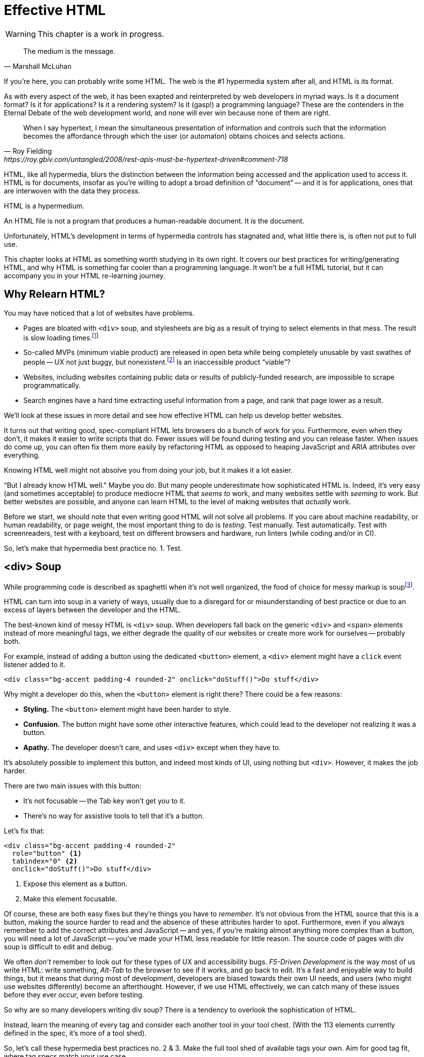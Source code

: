 
= Effective HTML
:chapter: 03
:url: ./effective-html/

WARNING: This chapter is a work in progress.

[quote, Marshall McLuhan]
The medium is the message.

If you're here, you can probably write some HTML.
The web is the #1 hypermedia system after all, and HTML is its format.

As with every aspect of the web, it has been exapted and reinterpreted by web developers in myriad ways.
Is it a document format?
Is it for applications?
Is it a rendering system?
Is it (gasp!) a programming language?
These are the contenders in the Eternal Debate of the web development world,
and none will ever win because none of them are right.

[quote, Roy Fielding, https://roy.gbiv.com/untangled/2008/rest-apis-must-be-hypertext-driven#comment-718]
____
When I say hypertext, I mean the simultaneous presentation of information and controls such that the information becomes the affordance through which the user (or automaton) obtains choices and selects actions.
____

HTML, like all hypermedia, blurs the distinction between the information being accessed and the application used to access it. HTML is for documents, insofar as you're willing to adopt a broad definition of "`document`" -- and it is for applications, ones that are interwoven with the data they process.

HTML is a hypermedium.

An HTML file is not a program that produces a human-readable document.
It _is_ the document.

Unfortunately, HTML's development in terms of hypermedia controls has stagnated
and, what little there is, is often not put to full use.

This chapter looks at HTML as something worth studying in its own right.
It covers our best practices for writing/generating HTML,
and why HTML is something far cooler than a programming language.
It won't be a full HTML tutorial, but it can accompany you in your HTML re-learning journey.


== Why Relearn HTML?

You may have noticed that a lot of websites have problems.

 - Pages are bloated with `<div>` soup, and stylesheets are big as a result of trying to select elements in that mess. The result is slow loading times.footnote:[https://almanac.httparchive.org/en/2020/markup] 
 - So-called MVPs (minimum viable product) are released in open beta while being completely unusable by vast swathes of people -- UX not just buggy, but nonexistent.footnote:[https://adrianroselli.com/2022/11/accessibility-gaps-in-mvps.html] Is an inaccessible product "`viable`"?
 - Websites, including websites containing public data or results of publicly-funded research, are impossible to scrape programmatically.
 - Search engines have a hard time extracting useful information from a page, and rank that page lower as a result. 

We'll look at these issues in more detail and see how effective HTML can help us develop better websites.

It turns out that writing good, spec-compliant HTML lets browsers do a bunch of work for you. Furthermore, even when they don't, it makes it easier to write scripts that do. Fewer issues will be found during testing and you can release faster. When issues do come up, you can often fix them more easily by refactoring HTML as opposed to heaping JavaScript and ARIA attributes over everything.

Knowing HTML well might not absolve you from doing your job, but it makes it a lot easier.

"`But I already know HTML well.`"
Maybe you do.
But many people underestimate how sophisticated HTML is.
Indeed, it's very easy (and sometimes acceptable) to produce mediocre HTML that _seems to_ work,
and many websites settle with _seeming to_ work.
But better websites are possible, and anyone can learn HTML to the level of making websites that _actually_ work.

Before we start, we should note that even writing good HTML will not solve all problems.
If you care about machine readability, or human readability, or page weight, the most important thing to do is _testing_.
Test manually.
Test automatically.
Test with screenreaders, test with a keyboard, test on different browsers and hardware, run linters (while coding and/or in CI).

// TODO: ?
So, let's make that hypermedia best practice no. 1. 
Test.

== <div> Soup

While programming code is described as spaghetti when it's not well organized,
the food of choice for messy markup is soupfootnote:[hence BeautifulSoup, the web scraping library.].

HTML can turn into soup in a variety of ways,
usually due to a disregard for or misunderstanding of best practice
or due to an excess of layers between the developer and the HTML.

The best-known kind of messy HTML is `<div>` soup.
When developers fall back on the generic `<div>` and `<span>` elements instead of more meaningful tags,
we either degrade the quality of our websites or create more work for ourselves -- probably both.

For example, instead of adding a button using the dedicated `<button>` element,
a `<div>` element might have a `click` event listener added to it.

[source,html]
----
<div class="bg-accent padding-4 rounded-2" onclick="doStuff()">Do stuff</div>
----

Why might a developer do this, when the `<button>` element is right there?
There could be a few reasons:

 * *Styling.* The `<button>` element might have been harder to style.
 * *Confusion.* The button might have some other interactive features, which could lead to the developer not realizing it was a button.
 * *Apathy.* The developer doesn't care, and uses `<div>` except when they have to.

It's absolutely possible to implement this button, and indeed most kinds of UI, using nothing but `<div>`.
However, it makes the job harder.

There are two main issues with this button:

* It's not focusable -- the Tab key won't get you to it.
* There's no way for assistive tools to tell that it's a button.

Let's fix that:

[source,html]
----
<div class="bg-accent padding-4 rounded-2"
  role="button" <1>
  tabindex="0" <2>
  onclick="doStuff()">Do stuff</div>
----
<1> Expose this element as a button.
<2> Make this element focusable.

Of course, these are both easy fixes but they're things you have to _remember_.
It's not obvious from the HTML source that this is a button,
making the source harder to read and the absence of these attributes harder to spot.
Furthermore, even if you always remember to add the correct attributes and JavaScript
-- and yes, if you're making almost anything more complex than a button, you will need a lot of JavaScript --
you've made your HTML less readable for little reason.
The source code of pages with div soup is difficult to edit and debug.

// TODO: maybe point to an example from contact.app code. ch8 progress bar?
We often _don't_ remember to look out for these types of UX and accessibility bugs.
[.dfn]_F5-Driven Development_ is the way most of us write HTML:
write something, _Alt-Tab_ to the browser to see if it works, and go back to edit.
It's a fast and enjoyable way to build things,
but it means that during most of development,
developers are biased towards their own UI needs,
and users (who might use websites differently) become an afterthought.
However, if we use HTML effectively, we can catch many of these issues before they ever occur, even before testing.

So why are so many developers writing div soup?
There is a tendency to overlook the sophistication of HTML. 

Instead, learn the meaning of every tag and consider each another tool in your tool chest. (With the 113 elements currently defined in the spec, it's more of a tool shed).

// TODO: having 2nd thoughts about this. design-notes concept better?
So, let's call these hypermedia best practices no. 2 & 3. 
Make the full tool shed of available tags your own.
Aim for good tag fit, where tag specs match your use case.

// check: add Markdown Soup heading?
[.dfn]_Markdown soup_ is the lesser known sibling of `<div>` soup.
This is the result of web developers limiting themselves to the set of elements that the Markdown language provides shorthand for,
even when these elements are incorrect.
Consider the following example of an IEEE-style citation:

[source,markdown]
----
[1] C.H. Gross, A. Stepinski, and D. Akşimşek, <1>
_Hypermedia Systems_, <2>
Bozeman, MT, USA: Big Sky Software.
Available: <https://hypermedia.systems/>
----
<1> The reference number is written in brackets.
<2> Underscores around the book title creates an <em> element.

Here, <em> is used because it's the only Markdown element that is presented in italics by default.
This indicates that the book title is being stressed, but the purpose is to mark it as the title of a work.
HTML has the `<cite>` element that's intended for this exact purpose.

Furthermore, even though this is a numbered list perfect for the `<ol>` element, which Markdown supports, plain text is used for the reference numbers instead.
Why could this be?
The IEEE citation style requires that these numbers are presented in square brackets.
This could be achieved on an `<ol>` with CSS,
but Markdown doesn't have a way to add a class to elements meaning the square brackets would apply to all ordered lists.

[.info]
****
We call `<ol>` and `<ul>` "ordered" and "unordered" lists. Both are actually ordered, however, and the difference is whether the place of a particular element is significant. For instance, instructions should usually be marked up with `<ol>` since it may contain references like "Repeat steps 3 to 5". If we were using a style like APA in our reference list, where citations are not referenced by number, we would use an `<ul>`.
****

Don't shy away from using embedded HTML in Markdown.
For larger sites, also consider Markdown extensions.

[source,markdown]
----
{.ieee-reference-list} <1>
1. C.H. Gross, A. Stepinski, and D. Akşimşek, <2>
   <cite>Hypermedia Systems</cite>, <3>
   Bozeman, MT, USA: Big Sky Software.
   Available: <https://hypermedia.systems/>
----
<1> Many Markdown dialects let us add ids, classes and attributes using curly braces.
<2> We can now use the <ol> element, and create the brackets in CSS.
<3> We use `<cite>` to mark the title of the work being cited (not the whole citation!)

You can also use custom processors to produce extra-detailed HTML instead of writing it by hand:

[source,markdown]
----
{% reference_list %} <1>
[hypers2023]: <2>
C.H. Gross, A. Stepinski, and D. Akşimşek, _Hypermedia Systems_,
Bozeman, MT, USA: Big Sky Software, 2023.
Available: <https://hypermedia.systems/>
{% end %}
----
<1> `reference_list` is a macro that will transform the plain text to highly-detailed HTML.
<2> A processor can also resolve identifiers, so we don't have to manually keep the reference list in order and the in-text citations in sync.


=== Remedy: Stay Close to the Output

[quote, Manuel Matuzović, 'https://www.matuzo.at/blog/2023/single-page-applications-criticism[Why I\'m not the biggest fan of Single Page Applications]']
The fact that the HTML document is something that you barely touch, because everything you need in there will be injected via JavaScript, puts the document and the page structure out of focus.

In order to avoid `<div>` soup (or Markdown soup, or similar), you need to constantly be aware what kind of markup you're producing and be able to change it.

Web frameworks, particularly SPA frameworksfootnote:[
This also applies to frameworks like Next and Remix that use SPA technologies like React to render static HTML.],
can have a tall tower of abstraction between the code the developer writes and the generated markup.
While these abstractions can allow developers to create richer UI or work faster,
their pervasiveness means that they can lose sight of the actual HTML (and JavaScript) being sent to clients.
Without diligent testing, this leads to inaccessibility, poor SEO, and bloat.

For example, a popular concept found in many frameworks is _components_.
Components encapsulate a section of a page along with its dynamic behavior.
While encapsulating behavior is a good way to organize code,
they also separate elements from their surrounding context,
which can lead to wrong or inadequate relationships between elements.
The result is what one might call [.dfn]_component soup_,
where information is hidden in component state,
rather than being present in the HTML, which is now incomprehensible due to missing context.
In our Client Side Scripting chapter, we'll look at alternatives to component-based frameworks that can be used to avoid these shortcomings.

To be abundantly clear, components aren't the cause of all div soup.
Not even most of it.
The root cause is the fact that HTML is falsely believed to be very simple,
and as a result, developers and organizations don't invest in learning and applying HTML skills.
However, don't reach for components for reuse without considering other options.
Lower-level mechanisms usually (allow you to) produce better HTML.

Components, when used well, can actually _improve_ the clarity of your HTML.
To decide if a component is appropriate for your use case, a good rule of thumb is to ask:
"`Could this reasonably be a built-in HTML element?`"
For example, a code editor is a good candidate,
since HTML already has `<textarea>` and `contenteditable` elements.
In addition, a fully-featured code editor will have many child elements that won't provide much information anyway.
We can use features like
link:https://developer.mozilla.org/en-US/docs/Web/Web_Components/Using_shadow_DOM[Shadow DOM]
to encapsulate these elementsfootnote:[
Beware that Shadow DOM is a newer web platform feature that's still in development at the time of writing.
In particular, there are some accessibility bugs that may occur when elements inside and outside the shadow root interact.].
We can create a
link:https://developer.mozilla.org/en-US/docs/Web/Web_Components/Using_custom_elements[custom element],
`<code-area>`, that we can drop into our page whenever we want.
See how we're _extending_ HTML, rather than abstracting it away.

// TODO:
Hypermedia best practice no. 4:
Stay aware of HTML markup you're producing and be able to change it.

.Web Components
****
Web Components is the collective name of a few standards;
Custom Elements and Shadow DOM, and `<template>` and `<slot>`.

All of these standards bring useful capabilities to the table.
`<template>` elements remove their contents from the document, while still parsing them as HTML (unlike comments) and making them accessible to JavaScript.
Custom Elements let us initialize and tear down behaviors when elements are added or removed, which would previously require manual work or MutationObservers.
Shadow DOM lets us encapsulate elements, leaving the "light" (non-shadow) DOM clean.

However, trying to actually reap these benefits is often frustrating.
Some of these are simply growing pains of new standards
(like the many accessibility problems of Shadow DOM)
that are actively being worked on.
Others are the result of Web Components trying to be too many things at the same time:

 * An extension mechanism for HTML. To this end, each custom element is a tag we add to the language.
 * A lifecycle mechanism for behaviors. Methods like `createdCallback`, `connectedCallback`, etc. allow behavior to be added to elements without needing to be manually invoked when those elements are added.
 * A unit of encapsulation. Shadow DOM insulates elements from their surroundings.

The result is that if you want any one of these things,
the others come along for the ride.
If you want to attach some behaviors to some elements using lifecycle callbacks,
you need to create a new tag,
which means you can't have multiple behaviors on one element,
and you isolate elements you add from elements already in the page,
which is a problem if they need to have ARIA relationships.
****

== HTML5 Soup

"`Yeah! Down with `<div>`! It's time to use the full power of *HTML5!*`"

Be careful.

Elements like `<section>`, `<article>`, `<nav>`, `<header>`, `<footer>`, `<figure>` have become a sort of shorthand for HTML.
Developers may sprinkle them generously and haphazardly over `<div>` soup.
This is not an improvement, and can in fact make a website worse.
By using these elements, a page makes false promises, like `<article>` elements being self-contained, reusable entities, to clients like browsers, search engines and scrapers that can't know better.

.HTMHell, [.cite]##10 <section> is no replacement for <div>#, https://www.htmhell.dev/10-section-is-no-replacement-for-div/
[source,html]
----
<section id="page-top">
  <section data-section-id="page-top" style="display: none;"></section>
</section>
<main>
  <section id="main-content">
    <header id="main-header">
      <h1>...</h1>
      <section class="container-fluid">
        <section class="row">
          <article class="content col-sm-12">
            <section class="content-inner">
              <div class="content__body">
                <article class="slider">
                  <section class="slide"> … </section>
                </article>
              </div>
            </section>
          </article>
        </section>
      </section>
    </header>
  </section>
</main>
----

Most HTML isn't this much of a mess,
but it's far too common for `<section>` and `<article>` to be used as a drop-in replacement `<div>` instead of adding useful information.
To avoid this:

* Check the HTML spec. Make sure that the element you're using fits your use case.
* Don't try to be specific when you can't or don't need to.
  Sometimes, `<div>` is fine.

// TODO: ?
This might be best practice no. 5: 
If more specific tags don't fit, <div> may suit.


=== Keep the Spec on Hand

[quote,Confucius]
The beginning of wisdom is to call things by their right names.

The most authoritative (though not necessarily best) resource for learning about HTML is the HTML specification.
The current specification lives on link:https://html.spec.whatwg.org/multipage[].footnote:[
The single-page version is too slow to load and render on most computers. 
There's also a developers' edition at /dev, but I prefer the styling of the standard version.]
There's no need to rely on hearsay to keep up with developments in HTML.

Section 4 features a list of all available elements,
including what they represent, where they can occur, and what they are allowed to contain.
It even tells you when you're allowed to leave out closing tags!

[source,html]
----
<!doctype html>
<html lang=en>
This is a valid HTML document.
----

[.info]
****
The `<html>` tag can also be omitted (since it's obvious that an HTML document with an HTML doctype is HTML) but it's bad practice to leave out the opening tag since it holds the `lang` attribute which specifies the natural language of the document.
****

Section 4 in particular is a great piece of reference material and an useful read in general.
Reading it through (skipping over the implementation details, like the several pages of algorithms)
will give you a sense of how HTML is intended to be written.


=== Remedy: Know Your Budget

The close relationship between the content and the markup means that
good HTML is actually quite labor-intensive, often across a whole organization.
Most sites have a separation between the authors,
who are rarely familiar with HTML and _very_ rarely want to think about it,
and the developers, who need to develop a generic system able to handle any content that's thrown at it --
this separation usually taking the form of a CMS.
As a result, having markup tailored to content, which is often necessary for advanced HTML, is rarely feasible.
Furthermore, for internationalized sites, content in different languages being injected into the same elements can degrade markup quality as stylistic conventions differ between languages.
Dishearteningly, but understandably, it's an expense few organizations can spare.

Thus, we don't demand that every site contains the most conformant HTML it can.
What's most important is to avoid _wrong_ HTML -- it can be better to fall back on a more generic element than to be precisely incorrect.
The kinds of defects caused by _inadequate_ HTML can usually be caught through testing.

If you have the resources, however, putting more care in your HTML will produce a more polished site.
Much like style guides, well-written HTML gives an air of quality and prestige to a document, even if few notice it.
When it comes to HTML, you get what you pay for.

// TODO:
Let's call that best practice no. 6:
A generic loose fit is better than a specific incorrect fit.


// TODO: suggesting this instead of 'S word', for table of contents
== "`Semantic`" HTML

[quote, '_Mean Girls_ (2004)']
Gretchen, stop trying to make fetch happen! It's not going to happen!

We're wary of the word "`semantic,`" partly because many people associate it with annoying pedantic colleagues (couldn't be us!), and partly because it has multiple meanings, only one of which we care about.

We're not really about the "`Semantic Web`".

The "Semantic Web" was a vision of a system that could both express any kind of human knowledge, and be useful for computing.
It planned to achieve this using _ontologies_, repositories of schemas like "person", "movie" and "species" and relations like "named", "part of" and "created by".

The problem with this vision is that information on the Web rarely fits into neat categories.
Because no single ontology can be defined that encapsulates all kinds of information one might wish to publish on the Web,
Semantic Web systems need to be pluggable with different schemas.
In turn, a Semantic Web client, in order to do something useful with an arbitrary piece of HTML, needs to be able to parse these schemas, which means we need to define a standard machine-readable format for ontologies.
But a single format couldn't express every kind of object and relation...
It's turtles all the way down.

In practice, most implementations stop at the topmost turtle.
Ontologies are defined in natural language,
and clients are hardcoded to support a fixed set of schemas.
The requirement for prior agreement between server and client means this technology does not have the generality of the Web,
and for most use cases, you might as well define a JSON API.

Instead of extensibility through custom namespaces,
HTML is extensible through its flexibility --
both its tolerance for errors and its well-defined extension points like classes and `data-` attributes.
These affordances let us embed metadata in it without native support.
They all have the possibility of name collisions,
but fragility and messiness is ultimately unavoidable for a generalized human information exchange language.
Tag and attribute names in such a language are not _identifiers_ for behavior -- like function names in a programing language -- but _words_ with well-understood meanings.
No amount of namespacing can make fetch happen,
and developers should be able to deal with that.
Embrace the mess and let go of your schemas.
A flexible format -- not an infinity of namespaces with URLs pointing to nothing -- is "`software design on the scale of decades`".

***

This is a necessarily reductive explanation of the Semantic Web, a field that we've described in past tense even though it continues to have some practical use.
The reason it doesn't matter to us is because _the Semantic Web has nothing to do with semantic HTML_.

Semantic HTML has no ambitions of robotic agents navigating information and helping us make connections and discoveries.
It's actually quite mundane: _don't break the web._

[quote,https://t-ravis.com/post/doc/semantic_the_8_letter_s-word/]
I think being asked to write _meaningful_ HTML better lights the path to realizing that it isn't about what the text means to humans--it's about using tags for the purpose outlined in the specs to meet the needs of software like browsers, assistive technologies, and search engines.

Telling people to "use semantic HTML" instead of "read the spec" has led to a lot of people guessing at the meaning of tags -- "`looks pretty semantic to me!" -- instead of engaging with the spec.

I think even "`meaningful`" is too lofty.
Instead, I recommend talking about, and writing, _conformant_ HTML.
Use the elements to the full extent provided by the HTML specification,
and let the software take from it whatever meaning they can.

Speaking of assistive technologies, by the way...


== The "`Accessible`" Web

We've gestured at potential accessibility benefits to be had from effective HTML.

[quote, Manuel Matuzović, 'https://alistapart.com/article/my-accessibility-journey-what-ive-learned-so-far/[My Accessibility Journey: What I’ve Learned So Far]']
(Re)learning HTML and using it consciously prevents and fixes many accessibility issues.

It's true that all else being equal, an app that makes full use of HTML will be more accessible than one that is made of soup.
However, even the adage that HTML is "`accessible by default`" is a bit misleading.

If you use simple HTML strictly as recommended by the spec, you are unlikely to run into accessibility bugs (though it does happen, because this is web development).
Problems often arise when we try to implement controls that aren't built into HTML.
Sometimes, JavaScript is necessary to implement a UI control in an accessible manner
(that is, in a way that supports all required keyboard interaction and presenting state to assistive tools).
Clever "tricks" to implement controls in only HTML/CSS are fun, but often not practical.
Take the following code, which uses radio buttons and CSS hacks to create something that resembles tabs:

[source,html]
----
<input type="radio" name="tabs" id="tab1" checked>
<label for="tab1">Tab 1</label> <1>
<input type="radio" name="tabs" id="tab2">
<label for="tab2">Tab 2</label>

<div class="tabpanel" id="tabpanel1">Tab 1 contents</div>
<div class="tabpanel" id="tabpanel2">Tab 2 contents</div>

<style>
  input[name="tabs"] { display: none; } <2>
  .tabpanel { display: none; }
  #tab1:checked ~ #tabpanel1 { display: block; } <3>
  #tab2:checked ~ #tabpanel2 { display: block; } <3>
</style>
----
<1> Each tab is an `<input>` and a `<label>`.
<2> Hide the radio buttons. We can actuate them by clicking the associated labels.
<3> A tabpanel will be visible when the associated tab is selected.

This code will "`work.`"
Clicking on the tabs will change the content displayed, and without a single line of JavaScript.
Unfortunately, tabs have requirements beyond clicking to change content.
This implementation has many missing features that will lead to user confusion and frustration, as well as some undesirable behaviors.
From the link:https://www.w3.org/WAI/ARIA/apg/patterns/tabs/[ARIA Authoring Practices Guide on tabs]:

* Keyboard interaction

** The tabs can't be focused with the Tab key. Because the radio buttons are hidden with `display: none`, they are removed from the focus order, and label elements are not focusable.

** "`[...] does not listen for Down Arrow or Up Arrow so those keys can provide their normal browser scrolling functions [...]`" 
   Radio buttons listen to these events (since they're usually presented vertically). Thankfully, right and left arrow keys also work.

* ARIA roles, states, and properties

** "`[The element that contains the tabs] has role `tablist`.`" 
   There is no such element in this implementation, as that would break the CSS.

** "`Each [tab] has role `tab` [...]`"
   The tab elements have role `label`. Furthermore, the elements they are labeling are hidden.

** "`Each element that contains the content panel for a `tab` has role `tabpanel`.`"
   No, though that could be added.

** "`Each [tab] has the property `aria-controls` referring to its associated tabpanel element.`"
   Nope.

** "`The active `tab` element has the state `aria-selected` set to `true` and all other `tab` elements have it set to `false`.`"
   Nope.

** "`Each element with role `tabpanel` has the property `aria-labelledby` referring to its associated `tab` element.`"
   No. The element that _is_ labelled by the tab element is a hidden radio button.

[.info]
****
`display: none;` in CSS is not purely cosmetic -- it removes elements from the accessibility tree and keyboard focus. If you want to hide an element visually without hiding it from assistive technology, you can use this utility class:

[source,css]
----
.vh {
	clip: rect(0 0 0 0);
	clip-path: inset(50%);
	block-size: 1px;
	inline-size: 1px;
	overflow: hidden;
	white-space: nowrap;
}
----

`vh` is short for "`visually hidden.`" This class uses multiple methods and workarounds to make sure no browser removes the element's function.
****

It turns out that fulfilling all of these requirements takes a lot of code. 
Some of the ARIA attributes can be added directly in HTML,
but they are repetitive
and others (like `aria-selected`) need to be set through JavaScript since they are dynamic.
The keyboard interactions can be error-prone too.
It's not impossible to make a good tab set implementation.
However, it's difficult to trust that a new implementation will work in all environments, since most of us have limited access to testing devices.
This is why it's often recommended to use established libraries for UI interactions instead of rolling your own.

// TODO: ?
We could even call that best practice no. 7:
Stick with established libraries for UI interactions. If a use case requires an improvised solution, test carefully for keyboard interaction and accessibility. 

So, before adding a dependency, let's reconsider our design.
Does the information really need to be presented as tabs?
Sometimes the answer is yes
-- we used dummy text in our code example, so we can't tell --
but if not, a sequence of details disclosures fulfills a very similar purpose.

[source,html]
----
<details><summary>Disclosure 1</summary>
  Disclosure 1 contents
</details>
<details><summary>Disclosure 2</summary>
  Disclosure 2 contents
</details>
----

Compromising UX just to avoid JavaScript is bad development.
At the same time, the possibilities and constraints of the platform should be considered while designing interfaces.
It might be possible to achieve an equal (or better!) quality of UX while allowing for a simpler and more robust implementation.
But when it's not, we shouldn't try to stuff every problem into an HTML box.


=== Screen Reader Rage

The purpose of writing good HTML is not to please the specification deities.
It's to make good websites.
The spec is a good starting point when deciding how to mark something up,
but when browser implementations don't conform,
we shouldn't throw up our hands because we did what was specified.

****
After all, browser implementers do a _lot_ of work to deal with developers' broken HTML -- is it such a burden to return the favor?
****

It is of course frustrating when browsers and other tools misbehave.
Accessibility itself feels inaccessible sometimes.
To reduce the frustration it may help to recognize that hypermedia exchanges are not machine-to-machine communication.
An HTML file is not a program that produces a human-readable document.
It _is_ the document.
So, instead of banging your head against a wall, focus on people, not the tools they use.

Don't write HTML for browsers. or assistive tools, or validators.
HTML is not _for_ them.
HTML is for humans.


// TODO: maybe integrate the following section with ch. 11, data options?
// discuss whether this would be a good idea for Contact.app
== The Scrapeable Web

Hypermedia systems perform best with human-operated clients.
However, machine-readable information can be embedded into HTML pages through a variety of extension mechanisms:

* Classes

* `data-` attributes

* `<meta>` tags

* Link relations (`rel`)

* Microdata (`itemscope`, `itemtype`, `itemprop`)

These mechanisms are fairly unstructured (as per earlier discussion on Semantic Web schematamania),
but structure can be imposed upon them if needed.
One standard for including structured data in HTML is https://microformats.org/[microformats].
Microformats use classes to mark certain elements as containing information to be extracted.
The microformats2 standard uses five kinds of classes:

* `h-` classes denote that an element represents a machine-readable entity, e.g., `h-entry`, `h-resume`
* The other prefixes denote that an element represents properties of an enclosing entity:
** `p-` classes are plain text properties, from an element's inner text or `alt` attribute, e.g., `p-name`, `p-category`
** `u-` classes are URL properties, from an element's `href` or `src`, e.g., `u-url`, `u-email`, `u-photo`
** `dt-` classes are date/time properties, from `<time>` elements, e.g., `dt-published`, `dt-updated`
** `e-` classes are embedded markup properties, from an element's inner HTML, e.g., `e-content`, `e-description`

There are also conventions for extracting common properties like name, URL and photo without needing classes for each property.

By adding these classes into the HTML representation of an object, we allow the properties of the object to be recovered from the HTML. For example, this simple HTML:

[source,html]
----
<a class="h-card" href="https://john.example">
  <img src="john.jpg" alt=""> John Doe
</a>
----

can be parsed into this JSON-like structure:

[source,json]
----
{
  "type": ["h-card"],
  "properties": {
    "name": ["John Doe"],
    "photo": ["john.jpg"],
    "url": ["https://john.example"]
  }
}
----

We can see microformats in action by looking back at how we can mark up the reference list we mentioned earlier in this example.
Using a variety of properties and nested objects, we can mark up every bit of information about the work being cited in a machine-readable way:

[source,html]
----
<ol class="reference-list">
  <li class="h-cite" id="cite-hypers2023">
    <span class="p-author">C.&#8202;H. Gross</span>,
    <span class="p-author">A. Stepinski</span>,
    and <span class="p-author">D. Akşimşek</span>,
    <cite class="p-name">Hypermedia Systems</cite>,
    <span class="p-publisher h-card">
      <span class="p-adr h-adr">
        <span class="p-locality">Bozeman</span>,
        <span class="p-region">MT</span>,
        <span class="p-country-name">USA</span>
      </span>:
      <span class="p-name">Big Sky Software</span>
    </span>,
    <time class="dt-published">2023</time>.
    Available:
    <a class="u-url" href="https://hypermedia.systems/">
      https://hypermedia.systems/
    </a>
  </li>
</ol>
----

This can be parsed into a JSON-like structure, as follows:

[source,json]
----
{
  "type": ["h-cite"],
  "properties": {
    "author": ["C.\u200aH. Gross", "A. Stepinski", "D. Akşimşek"],
    "name": ["Hypermedia Systems"],
    "url": ["https://hypermedia.systems/"],
    "published": ["2023"],
    "publisher": [{
      "type": ["h-card"],
      "properties": {
        "name": ["Big Sky Software"],
        "adr": [{
          "type": ["h-adr"],
          "properties": {
            "locality": ["Bozeman"],
            "region": ["MT"],
            "country-name": ["USA"]
          }
        }]
      }
    }]
  }
}
----

In this example, Microformats and the extensibility of HTML proved quite useful.
However, embedding data in HTML is hardly appropriate for every use case.
Your human-facing and machine-facing interfaces may end up being limited by each other.
It's often the best option to define a JSON data API separate from your HTML, which will be discussed later in this book.

// TODO: ?
Is there a best practice lurking here? Oh yes, no. 8:
When appropriate, mark up HTML with machine readable data attributes. 


== Where To Next

We've touched on some of the main challenges of writing good HTML. To continue to invest in your HTML knowledge, here are some resources we recommend:

* Foundations
* HTML specification: https://html.spec.whatwg.org/multipage

* TODO link resources on alt text.

* https://htmhell.dev: Along with sinister abuses of HTML, this website shares development tips that will help ypu keep up-to-date with best practice.

* Referenced

** Manuel Matuzović, [.cite]_Lost in Translation_, https://www.youtube.com/watch?v=Wno1IhEBTxc.

** Manuel Matuzović, [.cite]_Why I'm not the biggest fan of Single Page Applications_, https://www.matuzo.at/blog/2023/single-page-applications-criticism/

** [.cite]_semantic: the 8 letter s-word_, https://t-ravis.com/post/doc/semantic_the_8_letter_s-word/
